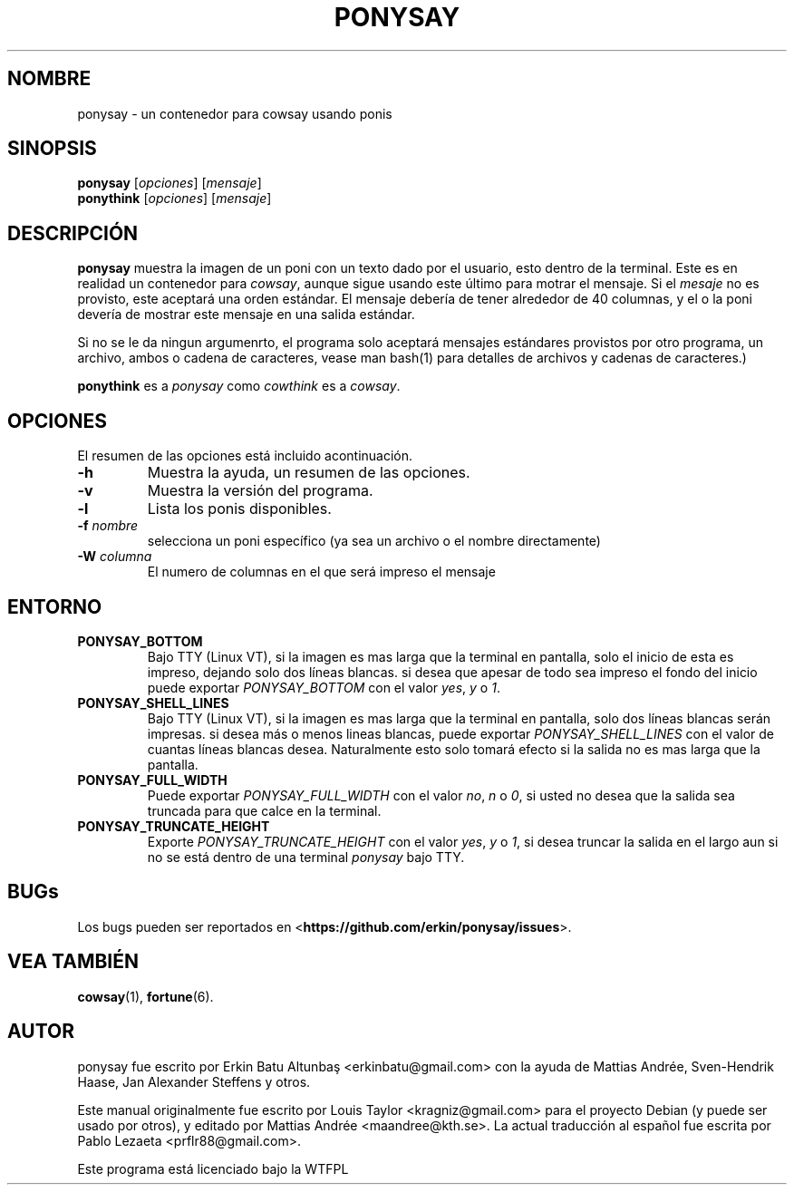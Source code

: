.\"                                      
.\" First parameter, NAME, should be all caps
.\" Second parameter, SECTION, should be 1-8, maybe w/ subsection
.\" other parameters are allowed: see man(7), man(1)
.TH PONYSAY 6 "Julio 13, 2012"
.\" Please adjust this date whenever revising the manpage.
.\"
.\" Some roff macros, for reference:
.\" .nh        disable hyphenation
.\" .hy        enable hyphenation
.\" .ad l      left justify
.\" .ad b      justify to both left and right margins
.\" .nf        disable filling
.\" .fi        enable filling
.\" .br        insert line break
.\" .sp <n>    insert n+1 empty lines
.\" for manpage-specific macros, see man(7)
.SH NOMBRE
ponysay \- un contenedor para cowsay usando ponis
.SH SINOPSIS
.B ponysay
.RI [ opciones ]
.RI [ mensaje ]
.br
.B ponythink
.RI [ opciones ]
.RI [ mensaje ]
.br
.SH DESCRIPCIÓN
.PP
.\" TeX users may be more comfortable with the \fB<whatever>\fP and
.\" \fI<whatever>\fP escape sequences to invode bold face and italics,
.\" respectively.
\fBponysay\fP muestra la imagen de un poni con un texto dado por el usuario, esto dentro de la terminal.
Este es en realidad un contenedor para \fIcowsay\fP, aunque sigue usando este último para motrar el mensaje.
Si el \fImesaje\fP no es provisto, este aceptará una orden estándar.
El mensaje debería de tener alrededor de 40 columnas, y el o la poni devería de mostrar este mensaje
en una salida estándar.
.PP
Si no se le da ningun argumenrto, el programa solo aceptará mensajes estándares provistos por otro programa,
un archivo, ambos o cadena de caracteres, vease man bash(1) para detalles de archivos y cadenas de caracteres.)
.PP
\fBponythink\fP es a \fIponysay\fP como \fIcowthink\fP es a \fIcowsay\fP.
.SH OPCIONES
El resumen de las opciones está incluido acontinuación.
.TP
.B \-h
Muestra la ayuda, un resumen de las opciones.
.TP
.B \-v
Muestra la versión del programa.
.TP
.B \-l
Lista los ponis disponibles.
.TP
.B \-f \fInombre\fP
selecciona un poni específico (ya sea un archivo o el nombre directamente)
.TP
.B \-W \fIcolumna\fP
El numero de columnas en el que será impreso el mensaje
.SH ENTORNO
.TP
.B PONYSAY_BOTTOM
Bajo TTY (Linux VT), si la imagen es mas larga que la terminal en pantalla, solo el inicio de esta
es impreso, dejando solo dos líneas blancas. si desea que apesar de todo sea impreso el fondo del
inicio puede exportar \fIPONYSAY_BOTTOM\fP con el valor \fIyes\fP, \fIy\fP o \fI1\fP.
.TP
.B PONYSAY_SHELL_LINES
Bajo TTY (Linux VT), si la imagen es mas larga que la terminal en pantalla, solo dos líneas blancas
serán impresas. si desea más o menos lineas blancas, puede exportar \fIPONYSAY_SHELL_LINES\fP con
el valor de cuantas líneas blancas desea. Naturalmente esto solo tomará efecto si la salida no es mas
larga que la pantalla.
.TP
.B PONYSAY_FULL_WIDTH
Puede exportar \fIPONYSAY_FULL_WIDTH\fP con el valor \fIno\fP, \fIn\fP o \fI0\fP, si usted
no desea que la salida sea truncada para que calce en la terminal.
.TP
.B PONYSAY_TRUNCATE_HEIGHT
Exporte \fIPONYSAY_TRUNCATE_HEIGHT\fP con el valor \fIyes\fP, \fIy\fP o \fI1\fP, si
desea truncar la salida en el largo aun si no se está dentro de una terminal \fIponysay\fP bajo TTY.
.SH BUGs
Los bugs pueden ser reportados en <\fBhttps://github.com/erkin/ponysay/issues\fP>.
.SH VEA TAMBIÉN
.BR cowsay (1),
.BR fortune (6).
.br
.SH AUTOR
ponysay fue escrito por Erkin Batu Altunbaş <erkinbatu@gmail.com>
con la ayuda de Mattias Andrée, Sven-Hendrik Haase, Jan Alexander Steffens y otros.
.\" vea el archivo CREDITS para la lista completa
.PP
Este manual originalmente fue escrito por Louis Taylor <kragniz@gmail.com>
para el proyecto Debian (y puede ser usado por otros), y editado por
Mattias Andrée <maandree@kth.se>.
La actual traducción al español fue escrita por Pablo Lezaeta <prflr88@gmail.com>.
.br
.PP
Este programa está licenciado bajo la WTFPL
.\" Vea el archivo COPYING para ver la licencia completa.
